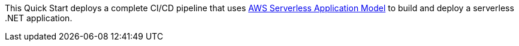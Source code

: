 // Replace the content in <>
// Briefly describe the software. Use consistent and clear branding. 
// Include the benefits of using the software on AWS, and provide details on usage scenarios.

This Quick Start deploys a complete CI/CD pipeline that uses https://aws.amazon.com/serverless/sam/[AWS Serverless Application Model] to build and deploy a serverless .NET application.


